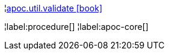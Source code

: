 ¦xref::overview/apoc.util/apoc.util.validate.adoc[apoc.util.validate icon:book[]] +


¦label:procedure[]
¦label:apoc-core[]
